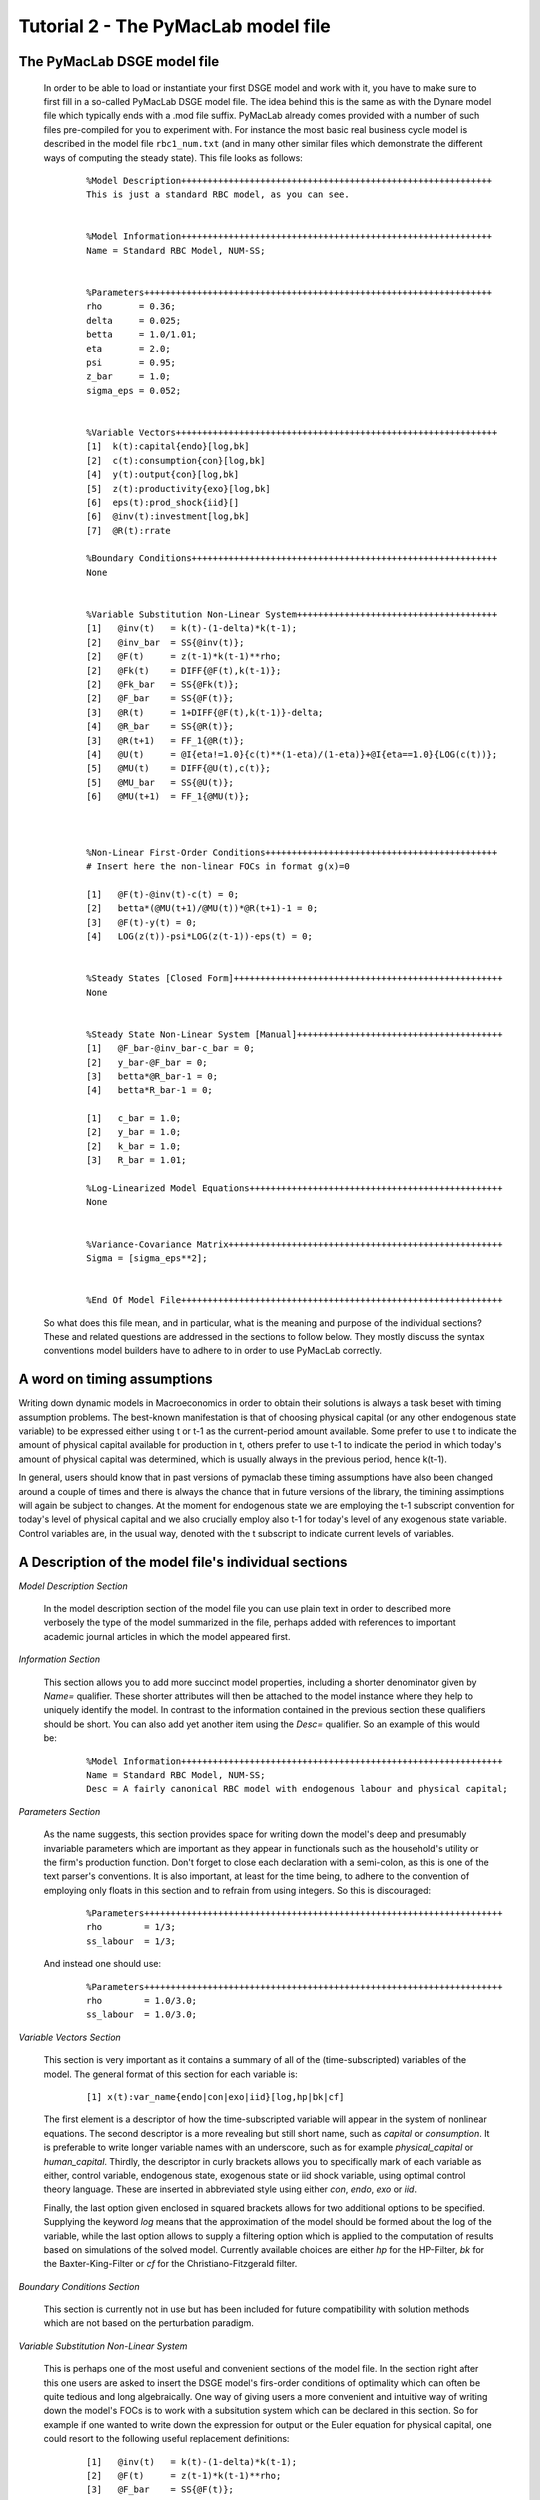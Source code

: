 .. index:: tutorial; model file; OOP; class

.. raw:: latex

   \newpage


Tutorial 2 - The PyMacLab model file
====================================

The PyMacLab DSGE model file
----------------------------

  In order to be able to load or instantiate your first DSGE model and work with it, you have to make sure to first fill in a so-called PyMacLab
  DSGE model file. The idea behind this is the same as with the Dynare model file which typically ends with a .mod file suffix. PyMacLab already
  comes provided with a number of such files pre-compiled for you to experiment with. For instance the most basic real business cycle model is
  described in the model file ``rbc1_num.txt`` (and in many other similar files which demonstrate the different ways of computing the steady state).
  This file looks as follows:

    ::

      %Model Description+++++++++++++++++++++++++++++++++++++++++++++++++++++++++++
      This is just a standard RBC model, as you can see.


      %Model Information+++++++++++++++++++++++++++++++++++++++++++++++++++++++++++
      Name = Standard RBC Model, NUM-SS;


      %Parameters++++++++++++++++++++++++++++++++++++++++++++++++++++++++++++++++++
      rho       = 0.36;
      delta     = 0.025;
      betta     = 1.0/1.01;
      eta	= 2.0; 
      psi	= 0.95;
      z_bar     = 1.0;
      sigma_eps = 0.052; 


      %Variable Vectors+++++++++++++++++++++++++++++++++++++++++++++++++++++++++++++
      [1]  k(t):capital{endo}[log,bk]
      [2]  c(t):consumption{con}[log,bk]
      [4]  y(t):output{con}[log,bk]      
      [5]  z(t):productivity{exo}[log,bk]
      [6]  eps(t):prod_shock{iid}[]
      [6]  @inv(t):investment[log,bk]
      [7]  @R(t):rrate

      %Boundary Conditions++++++++++++++++++++++++++++++++++++++++++++++++++++++++++
      None


      %Variable Substitution Non-Linear System++++++++++++++++++++++++++++++++++++++
      [1]   @inv(t)   = k(t)-(1-delta)*k(t-1);
      [2]   @inv_bar  = SS{@inv(t)};
      [2]   @F(t)     = z(t-1)*k(t-1)**rho;
      [2]   @Fk(t)    = DIFF{@F(t),k(t-1)};
      [2]   @Fk_bar   = SS{@Fk(t)};
      [2]   @F_bar    = SS{@F(t)};
      [3]   @R(t)     = 1+DIFF{@F(t),k(t-1)}-delta;
      [4]   @R_bar    = SS{@R(t)};
      [3]   @R(t+1)   = FF_1{@R(t)};
      [4]   @U(t)     = @I{eta!=1.0}{c(t)**(1-eta)/(1-eta)}+@I{eta==1.0}{LOG(c(t))};
      [5]   @MU(t)    = DIFF{@U(t),c(t)};
      [5]   @MU_bar   = SS{@U(t)};
      [6]   @MU(t+1)  = FF_1{@MU(t)};



      %Non-Linear First-Order Conditions++++++++++++++++++++++++++++++++++++++++++++
      # Insert here the non-linear FOCs in format g(x)=0

      [1]   @F(t)-@inv(t)-c(t) = 0;
      [2]   betta*(@MU(t+1)/@MU(t))*@R(t+1)-1 = 0;
      [3]   @F(t)-y(t) = 0;
      [4]   LOG(z(t))-psi*LOG(z(t-1))-eps(t) = 0;


      %Steady States [Closed Form]+++++++++++++++++++++++++++++++++++++++++++++++++++
      None


      %Steady State Non-Linear System [Manual]+++++++++++++++++++++++++++++++++++++++
      [1]   @F_bar-@inv_bar-c_bar = 0;
      [2]   y_bar-@F_bar = 0;
      [3]   betta*@R_bar-1 = 0;
      [4]   betta*R_bar-1 = 0;

      [1]   c_bar = 1.0;
      [2]   y_bar = 1.0;
      [2]   k_bar = 1.0;
      [3]   R_bar = 1.01;

      %Log-Linearized Model Equations++++++++++++++++++++++++++++++++++++++++++++++++
      None


      %Variance-Covariance Matrix++++++++++++++++++++++++++++++++++++++++++++++++++++
      Sigma = [sigma_eps**2];


      %End Of Model File+++++++++++++++++++++++++++++++++++++++++++++++++++++++++++++


  So what does this file mean, and in particular, what is the meaning and purpose of the individual sections?
  These and related questions are addressed in the sections to follow below. They mostly discuss the syntax
  conventions model builders have to adhere to in order to use PyMacLab correctly.
  
A word on timing assumptions
----------------------------

Writing down dynamic models in Macroeconomics in order to obtain their solutions is always a task beset with
timing assumption problems. The best-known manifestation is that of choosing physical capital (or any other
endogenous state variable) to be expressed either using t or t-1 as the current-period amount available.
Some prefer to use t to indicate the amount of physical capital available for production in t, others prefer
to use t-1 to indicate the period in which today's amount of physical capital was determined, which is usually
always in the previous period, hence k(t-1).

In general, users should know that in past versions of pymaclab these timing assumptions have also been changed
around a couple of times and there is always the chance that in future versions of the library, the timining assimptions
will again be subject to changes. At the moment for endogenous state we are employing the t-1 subscript convention for
today's level of physical capital and we also crucially employ also t-1 for today's level of any exogenous state variable.
Control variables are, in the usual way, denoted with the t subscript to indicate current levels of variables.

A Description of the model file's individual sections
-----------------------------------------------------

*Model Description Section*

  In the model description section of the model file you can use plain text in order to described more verbosely
  the type of the model summarized in the file, perhaps added with references to important academic journal articles
  in which the model appeared first.

*Information Section*

  This section allows you to add more succinct model properties, including a shorter denominator given by `Name=`
  qualifier. These shorter attributes will then be attached to the model instance where they help to uniquely identify
  the model. In contrast to the information contained in the previous section these qualifiers should be short. You can
  also add yet another item using the `Desc=` qualifier. So an example of this would be:
  
    ::
  
      %Model Information+++++++++++++++++++++++++++++++++++++++++++++++++++++++++++++
      Name = Standard RBC Model, NUM-SS;
      Desc = A fairly canonical RBC model with endogenous labour and physical capital;

*Parameters Section*

  As the name suggests, this section provides space for writing down the model's deep and presumably invariable parameters
  which are important as they appear in functionals such as the household's utility or the firm's production function. Don't
  forget to close each declaration with a semi-colon, as this is one of the text parser's conventions. It is also important,
  at least for the time being, to adhere to the convention of employing only floats in this section and to refrain from using
  integers. So this is discouraged:
  
    ::
  
      %Parameters++++++++++++++++++++++++++++++++++++++++++++++++++++++++++++++++++++
      rho        = 1/3;
      ss_labour  = 1/3;
    
  And instead one should use:
  
    ::
  
      %Parameters++++++++++++++++++++++++++++++++++++++++++++++++++++++++++++++++++++
      rho        = 1.0/3.0;
      ss_labour  = 1.0/3.0;

*Variable Vectors Section*

  This section is very important as it contains a summary of all of the (time-subscripted) variables of the model. The general format
  of this section for each variable is:

   ::

      [1] x(t):var_name{endo|con|exo|iid}[log,hp|bk|cf]

  The first element is a descriptor of how the time-subscripted variable will appear in the system of nonlinear equations. The second
  descriptor is a more revealing but still short name, such as `capital` or `consumption`. It is preferable to write longer variable names
  with an underscore, such as for example `physical_capital` or `human_capital`. Thirdly, the descriptor in curly brackets allows you to
  specifically mark of each variable as either, control variable, endogenous state, exogenous state or iid shock variable, using optimal
  control theory language. These are inserted in abbreviated style using either `con`, `endo`, `exo` or `iid`.
  
  Finally, the last option given enclosed in squared brackets allows for two additional options to be specified. Supplying the keyword `log`
  means that the approximation of the model should be formed about the log of the variable, while the last option allows to supply a filtering
  option which is applied to the computation of results based on simulations of the solved model. Currently available choices are either `hp`
  for the HP-Filter, `bk` for the Baxter-King-Filter or `cf` for the Christiano-Fitzgerald filter.

*Boundary Conditions Section*

  This section is currently not in use but has been included for future compatibility with solution methods which are not based on the perturbation
  paradigm.

*Variable Substitution Non-Linear System*

  This is perhaps one of the most useful and convenient sections of the model file. In the section right after this one users are asked to insert
  the DSGE model's firs-order conditions of optimality which can often be quite tedious and long algebraically. One way of giving users a more
  convenient and intuitive way of writing down the model's FOCs is to work with a subsitution system which can be declared in this section. So for
  example if one wanted to write down the expression for output or the Euler equation for physical capital, one could resort to the following
  useful replacement definitions:

   ::

     [1]   @inv(t)   = k(t)-(1-delta)*k(t-1);
     [2]   @F(t)     = z(t-1)*k(t-1)**rho;
     [3]   @F_bar    = SS{@F(t)};
     [4]   @R(t)     = 1+DIFF{@F(t),k(t-1)}-delta;
     [5]   @R(t+1)   = FF_1{@R(t)};
     [6]   @U(t)     = @I{eta!=1.0}{c(t)**(1-eta)/(1-eta)}+@I{eta==1.0}{LOG(c(t))};
     [7]   @MU(t)    = DIFF{@U(t),c(t)};
     [8]   @MU(t+1)  = FF_1{@MU(t)};

  These can then be used in the following section instead of having to work with the full expressions instead. Additionally, convience operators
  are accessible, given by:

   ::

      DIFF{EXPRESSION,x(t)}     # replaced by first derivate if expression w.r.t. x(t)

      SS{EXPRESSION}            # expression is converted to its steady state equivalent

      FF_X{EXPRESSION}          # replaced with expression forwarded in time by X periods.
                                # Timing of the information set for expectations
                                # is unchanged!

      BB_X{EXPRESSION}          # replaced with expression lagged in time by X periods.
                                # Timing if the information set for expectations
                                # is unchanged!
                             
      @ALL{EXPRESSION,[0-1],SS} # short-hand way of declaring many items in one go.
                                # See further below for detailed explanation.
      
      @DISCOUNT                 # Special reserved keyword to define the discount factor.
                                # See further below for detailed explanation.
                                
      @I{CONDITION}{EXPRESSION} # An indicator function which inserts the expression whenever
                                # the condition evaluates to TRUE.

  When declaring replacement items in this section make sure to adhere to the syntax of always naming them beginning with a @. Also, within this
  section substitutions within substitutions are permitted. Replacement items for steady-state calculations in the subsequent sections can also
  be supplied here, but have to be of the form such as:

   ::

      [1]   @F_bar   = z_bar*k_bar**rho;

  In PyMacLab steady state expressions of variables strictly have to adhere to the `x_bar` naming convention, i.e. be expressed by the stem
  variable name abbreviation followed by and underscore and the word `bar`. Finally, the DIFF{EXPRESSION,x(t)} is smart enough to differentiate
  across different time periods. So as an example with habit persistence in consumption our utility function depends on current and past consumption:
  
   ::
    
      [1]   @DISCOUNT = betta;
      [2]   @U(t)     = LOG(c(t)-B*c(t-1));
      [3]   @Uc(t)    = DIFF{@U(t),c(t)};
      
  Here the differentiation operator is smart enough to forward the expression by one period before taking the derivative w.r.t to c(t).
  In fact, internally the above will be replaced with:
   
   ::
     
      [1]   @DISCOUNT = betta;
      [2]   @U(t)     = LOG(c(t)-B*c(t-1));
      [3]   @Uc(t)    = DIFF{LOG(c(t)-B*c(t-1))+betta*LOG(E(t)|c(t+1)-B*c(t)),c(t)};
      
  This feature only works if the special reserved keyword @DISCOUNT is defined at the top of the list. This tells PyMacLab which discount rate to
  apply to future (or past) expressions. Finally, as of version 0.95.1 PyMacLab also supports another keyword which works as a short-cut to declare
  a large number of possible derivatives using only one command. This feature would work as follows:
  
    ::
    
      %Variable Substitution Non-Linear System+++++++++++++
      # The utility function and its derivatives
      [1]   @MU(t)     = LOG(c(t))+em(t-1)**(1-1/ups)/(1-1/ups);
      [2]   @ALL{@MU(t),[0-1],SS};
      
  This command takes all of the partial derivatives (but no cross-partials!) of the supplied function `@MU(t)` both for the current and the future period,
  i.e period running from `[0-1]`. One could also specify this as a list like `[0,1]`. If the additional optional argument `SS` is also supplied then
  the steady state versions of both the original function and the derivatives would be declared. Essentially, the above is just a short-hand for the
  following manually declared version:
  
    ::
    
      %Variable Substitution Non-Linear System+++++++++++++
      # The utility function and its derivatives
      [1]   @MU(t)     = LOG(c(t))+em(t-1)**(1-1/ups)/(1-1/ups);
      [2]   @MU_bar    = SS{@MU(t)};
      [3]   @MUc(t)    = DIFF{@MU(t),c(t)};
      [4]   @MUc_bar   = SS{@MUc(t)};
      [5]   @MUem(t)   = DIFF{@MU(t),em(t-1)};
      [6]   @MUem_bar  = SS{@MUem(t)};
      [7]   @MU(t+1)   = FF_1{@MU(t)};
      [8]   @MUc(t+1)  = DIFF{@MU(t+1),E(t)|c(t+1)};
      [9]   @MUem(t+1) = DIFF{@MU(t+1),em(t)};
      
  Obviously, for reasons of brevity using the `@ALL` command is a much better option, in particular if the derivatives and steady state expressions one works
  with are kind of standard and flow naturally from the functional forms of utlity and production functions, for instance.
  
  .. note::

    The whole point of having the subsitutions section present in the library as a functionality to draw on is to reduce systems to a lower dimensionality
    without having to string together algebraic fragments into enormous mathematical expressions which are hard to read and understand by somebody who has
    not been involved in designing the model. This approach also reduces the likelihood of introducing mistakes. With the substitution systems everything
    looks clean and the intuition is immediately discernable from the simplified first-order conditions containing the substitution declarations.

*Non-Linear First-Order Conditions Section*

  In this section users can supply the model's first order conditions of optimality which are passed to PyMacLab for differentiation and
  evaluation. So to use the example from the RBC1 example file given above, filling in this section would look as follows:

   ::

      [1]   @F(t)-@inv(t)-c(t) = 0;
      [2]   betta*(@MU(t+1)/@MU(t))*@R(t+1)-1 = 0;
      [3]   @F(t)-y(t) = 0;
      [4]   LOG(z(t))-psi*LOG(z(t-1))-eps(t) = 0;

  where we have made ample use of the convenient substitution definitions declared in the previous section. Expressions, such as the law of
  motion for the productivity shock, can be supplied in logs for the sake of readability, but otherwise could also alternatively be written as:

   ::

      [4]   z(t)/(z(t-1)**psi*eps(t)) = 0;


*Steady States [Closed Form] Section*

  For relatively simple models, closed form solutions for the steady state may exist and can be entered here as follows:

   ::

      betta   = 1.0/R_bar;
      k_bar   = ((rho*z_bar)/(R_bar - 1 + delta))**(1.0/(1 - rho));
      y_bar   = (z_bar*k_bar)**rho;
      c_bar   = y_bar - delta*k_bar;

  Note that not only steady-state variables like `x_bar` can be supplied here, but indeed any variable who's steady-state value has to be
  determined endogenously withing the model. Sometimes, depending on the model builder's assumptions taken, this could also involve the'
  determination of a parameter such as `betta`.
  
  Sometimes the model's full steady-state can be best determined using a combination of closed form expressions AND the additional numerical
  solution of a system on nonlinear equations, as is the case in the model file provided as ``rbc1_res.txt``. Notice that here one set of steady state
  variables are calculated in closed from, given the knowledge of a set of other steady state variables, while these in turn are first solved
  for in the section using the nonlinear root-finding algorithm. This make sense as for many DSGE models a core set of steady state variables in
  physical capital and marginal utlity - as an example - can be computed using the non-linear root finder, while all of the other variables' steady
  states follow immediately residually from this.
   

*Steady State Non-Linear System [Manual] Section*

  In this section a partial list of or the entire model's variables' steady states can be determined numerically here using good starting values
  and a Newton-like root-finder algorithm. So this section would something like this:

   ::

      %Steady State Non-Linear System [Manual]+++++++++++++
      [1]   z_bar*k_bar**(rho)-delta*k_bar-c_bar = 0;
      [2]   rho*z_bar*k_bar**(rho-1)+(1-delta)-R_bar = 0;
      [3]   (betta*R_bar)-1 = 0;
      [4]   z_bar*k_bar**(rho)-y_bar = 0;

      [1]  c_bar = 1.0;
      [2]  k_bar = 1.0;
      [3]  y_bar = 1.0;
      [4]  betta = 1.0;

  Very often, this section is simply a restatement of the first order conditions of optimality but with time subscripts removed and instead
  replaced with the steady state `x_bar` notation. This section and the previous can often be the most difficult ones to specify well, as many
  more complex DSGE models' steady states are not easy to determine and often require some good judegement, experience and good starting values
  for the root-finding algorithm.
  
  As of version 0.95.1 of the PyMacLab library users can also use symbolic expressions in the starting values subsection following the non-linear
  system of equations, such as for instance:
  
    ::
    
      %Steady State Non-Linear System [Manual]+++++++++++++
      [1]   z_bar*k_bar**(rho)-delta*k_bar-c_bar = 0;
      [2]   rho*z_bar*k_bar**(rho-1)+(1-delta)-R_bar = 0;
      [3]   (betta*R_bar)-1 = 0;
      [4]   z_bar*k_bar**(rho)-y_bar = 0;

      [1]  k_bar = 30.0;
      [2]  y_bar = k_bar**alpha;
      [3]  c_bar = 2.0;
      [4]  betta = 1.0;
      
  Finally, again as of version 0.95.1, users can instead declare in this section the following:

    ::
    
      %Steady State Non-Linear System [Manual]+++++++++++++
      USE_FOCS=[0,1,2,3];

      [1]  k_bar = 30.0;
      [2]  y_bar = k_bar**alpha;
      [3]  c_bar = 2.0;
      [4]  betta = 1.0;
      
  When using this `USE_FOCS` command, users are instructing the DSGE model instance to automatically form steady state versions of the non-linear
  system of equations, but doing this only for the equation numbers provided in the passed vector, i.e. `[0,1,2,3]`, which instructs PyMacLab to pick
  equations 1,2,3,4 out of the system of FOCs declared before this section. Python uses 0-indexed vectors, that is why the list starts with
  0 and not 1. If the FOCs are ordered differently, one can also employ different orderings, such as `[0,2,3,4]`. The point here is to have a way of
  disregarding certain equations we may not want to include in the non-linear root finding algorithm, such as certain exogenous laws of motion for which
  we may have calibrated steady state values and do not have to look for them.
  

*Log-Linearized Model Equations Section*

  In this section you could theoretically also supply the first-order log-linearized equations manually, such as was necessary in Harald Uhlig's
  toolbox. But this feature is perhaps best relegated to compatibility tests and proof-of-concept experiments to show that PyMacLab's computed
  solutions based on automatic differentiation are identical with the ones computed from this section. An example would be:

   ::

      # foc consumption
      [1]   (1/C_bar)**Theta*X_bar**(Psi*(1-Theta))*x(t)...
           -(1/C_bar)**Theta*X_bar**(Psi*(1-Theta))*c(t)=...
             LAM_bar*lam(t)+A_bar*MU_bar*mu(t);
      # foc leisure
      [2]   (1-Theta)*c(t)+(Psi*(1-Theta)-1)*x(t)=lam(t)+...
             z(t-1)+(1-alpha)*k(t-1)-(1-alpha)*l(t);

  In this case all variables already have to be interpreted as percentage deviations from steady state. Both in this and in the nonlinear FOCs
  section, model equations DO NOT necessarily have to be expressed as `g(x)=0`, but can also be written as `f(x)=g(x)`. In this case the PyMacLab
  parser simply internally generates `f(x)-g(x) = 0` and works with this expression instead.

*Variance-Covariance Matrix Section*

  The standard way of supplying information on the variance-convariance structure of the iid shocks hitting the laws of motions of the exogenous
  state variables. So this section would look something like this:

   ::

      Sigma = [sigma_eps**2];

  or for more elaborate models like this:

   ::

      Sigma = [sigma_eps**2   0;
               0    sigma_xi**2];

*All sections*

  If in any of the lines of one of the sections the keyword `None` is inserted, even in a section which has otherwise been declared in the correct
  way as described above, then the entire section will be ignored and treated as empty, such as for instance:

   ::

      %Log-Linearized Model Equations++++++++++++++++++++++++++++
      None

  If alebraic expression become to long, one can also employ a line-breaking syntax using the elipsis, such as:

   ::


      [1]   (1-Theta)*c(t)+(Psi*(1-Theta)-1)*x(t)=lam(t)+...
             z(t-1)+(1-alpha)*k(t-1)-(1-alpha)*l(t);

  Finally, as is customary from other programming languages, comments can also be inserted into DSGE model files. However, in contrast to other
  languages conventions, such as Python itself, at the moment the library will only parse model files correctly if the comments are on a line of
  their own, and not intermingled with model description items. As usual comments are identified by beginning a new line with the hash symbol #.

  Finally, in all sections where it may be applicable, the operators `LOG(x)` and `EXP(x)` can be employed, where the former takes the natural
  logarithm of expression x while the latter raises e to the power x. An example of this would be:

   ::

      [1]   @U(t)   = LOG(c(t));


More than one way to feed in model properties
---------------------------------------------

  As of PyMacLab version 0.95.1, there now exists more than one way to populate a DSGE model instance with information about the properties/features which
  comprise the model and dictate its ultimate behaviour. These changes have been implemented in order to make PyMacLab's feature set more compatible with a
  programming paradigm often called "Meta-programming" or "Template programming" which encapsulates the idea of allowing programs to change their own
  "source code" or otherwise usually assumed fixed features during runtime.
  
  Or at a more basic level, it simply offers a comfortable way for users of the library to change essential features of DSGE models or alternatively swap
  features between them while a program is running. This makes PyMacLab far more powerful in principle than for instance Dynare. So besides reading in a
  conformable DSGE model file from your computer's file system, which other ways are on offer to populate a DSGE model instance?
  
  Instead of passing the model file's full path as a string to the DSGE model at instantiation time, we could have also alternatively passed the actual
  model file itself as a big triple-quoted string to the DSGE class generating instances. This could be defined inside a Python (batch) script and could for
  instance be done like this:
   
   
    .. sourcecode:: python
    
      modstr='''
      %Model Description+++++++++++++++++++++++++++++++++++++++++++++++++++++++++++
      This is just a standard RBC model, as you can see.


      %Model Information+++++++++++++++++++++++++++++++++++++++++++++++++++++++++++
      Name = Standard RBC Model, RES-SS;


      %Parameters++++++++++++++++++++++++++++++++++++++++++++++++++++++++++++++++++
      rho       = 0.36;
      delta     = 0.025;
      R_bar     = 1.01;
      betta     = 1.0/R_bar;
      eta	= 2.0; 
      psi	= 0.95;
      z_bar     = 1.0;
      sigma_eps = 0.052; 


      %Variable Vectors+++++++++++++++++++++++++++++++++++++++++++++++++++++++++++++
      [1]  k(t):capital{endo}[log,bk]
      [2]  c(t):consumption{con}[log,bk]
      [4]  y(t):output{con}[log,bk]      
      [5]  z(t):productivity{exo}[log,bk]
      [6]  eps(t):prod_shock{iid}[]
      [6]  @inv(t):investment[log,bk]
      [7]  @R(t):rrate

      %Boundary Conditions++++++++++++++++++++++++++++++++++++++++++++++++++++++++++
      None


      %Variable Substitution Non-Linear System++++++++++++++++++++++++++++++++++++++
      # Special discount variable
      [1]   @DISCOUNT = betta;
      [1]   @inv(t)   = k(t)-(1-delta)*k(t-1);
      [2]   @inv_bar  = SS{@inv(t)};
      [2]   @F(t)     = z(t)*k(t-1)**rho;
      [2]   @Fk(t)    = DIFF{@F(t),k(t-1)};
      [2]   @Fk_bar   = SS{@Fk(t)};
      [2]   @F_bar    = SS{@F(t)};
      [3]   @R(t)     = 1+DIFF{@F(t),k(t-1)}-delta;
      [4]   @R_bar    = SS{@R(t)};
      [3]   @R(t+1)   = FF_1{@R(t)};
      [4]   @U(t)     = c(t)**(1-eta)/(1-eta);
      [5]   @MU(t)    = DIFF{@U(t),c(t)};
      [5]   @MU_bar   = SS{@U(t)};
      [6]   @MU(t+1)  = FF_1{@MU(t)};



      %Non-Linear First-Order Conditions+++++++++++++++++++++++++++++++++++++++++++++
      # Insert here the non-linear FOCs in format g(x)=0

      [1]   @F(t)-@inv(t)-c(t) = 0;
      [2]   betta*(@MU(t+1)/@MU(t))*@R(t+1)-1 = 0;
      [3]   @F(t)-y(t) = 0;
      [4]   LOG(z(t))-psi*LOG(z(t-1))-eps(t) = 0;


      %Steady States [Closed Form]+++++++++++++++++++++++++++++++++++++++++++++++++++
      [1]   y_bar = @F_bar;


      %Steady State Non-Linear System [Manual]+++++++++++++++++++++++++++++++++++++++
      [1]   @F_bar-@inv_bar-c_bar = 0;
      [2]   betta*@R_bar-1 = 0;
      [3]   betta*R_bar-1 = 0;

      [1]   c_bar = 1.0;
      [2]   k_bar = 1.0;
      [3]   betta = 0.9;

      %Log-Linearized Model Equations++++++++++++++++++++++++++++++++++++++++++++++++
      None


      %Variance-Covariance Matrix++++++++++++++++++++++++++++++++++++++++++++++++++++
      Sigma = [sigma_eps**2];


      %End Of Model File+++++++++++++++++++++++++++++++++++++++++++++++++++++++++++++
      '''
      
      import pymaclab as pm
      
      rbc = pm.newMOD(modstr,mesg=True,ncpus='auto')

  As you can see, the declared Python object ``modstr`` is just a string which holds a standard PyMacLab model file in its entirety (with line breaks!)
  This is then passed to the DSGE class to instantiate a new model and internally PyMacLab recognizes this not as a full path pointer to a physical model
  file existing in your computer's file system but instead as the contents of the file itself ready for direct processing.
  
  Finally, yet one more way open
  to users to instantiate and populate a new DSGE model with its characteristic features is closely related to the one described immediately above. This
  second way uses a Python templating library called ``wheezy.template`` which allows conformable PyMacLab model files to be generated on the fly from
  within a running Python script using a standard Python dictionary of DSGE model properties. Such a dictionary is always created by default and then
  attached to each DSGE model instance whenever they are created and is held inside the object ``model.template_paramdic``. For a simple RBC model this would
  look like:
  
    .. sourcecode:: python
    
      # Load the library and the models branch
      In [1]: import pymaclab as pm
      In [2]: import pymaclab.modfiles.models as models
      In [3]: import pymaclab.modfiles.templates.wheezy_template as template
      
      # Now instantiate the model
      In [3]: rbc = pm.newMOD(models.stable.rbc1_num, mesg=True)
      
      # Check contents of the template dictionary
      In [4]: rbc.template_paramdic.keys()
      
      # These are only the keys of the dictionary, but check the contents yourself
      # to see that they are all standard Python data structures describing the model
      Out[1]:
      ['use_focs',
       'vardic',
       'sigma',
       'mod_desc',
       'subs_list',
       'focs_list',
       'manss_sys',
       'mod_name',
       'llsys_list',
       'paramdic',
       'ssidic',
       'ssys_list']
       
       # Now use the template to automatically generate
       # a conformable PyMacLab model file string
       In [5]: modstr = template.render(rbc.template_paramdic)
       
       # Now print the modstr and check what it looks like
       In [6]: print modstr
       
       Out[2]:
       '''
       %Model Description++++++++++++++++++++++++++++++++++
       None
 
 
       %Model Information++++++++++++++++++++++++++++++++++
       # Short model name
       Name = Standard RBC Model, NUM-SS;
       # Short model description
 
 
 
       %Parameters+++++++++++++++++++++++++++++++++++++++++
       [1]   z_bar = 1.0;
       [2]   psi = 0.95;
       [3]   sigma_eps = 0.052;
       [4]   betta = 0.990099009901;
       [5]   eta = 2.0;
       [6]   rho = 0.36;
       [7]   delta = 0.025;
 
 
 
       %Variable Vectors++++++++++++++++++++++++++++++++++++
       [1]   k(t):capital{endo}[log,bk]
       [1]   c(t):consumption{con}[log,bk]
       [2]   y(t):output{con}[log,bk]
       [1]   z(t):productivity{exo}[log,bk]
       [2]   eps(t):prod_shock{iid}[]
       [1]   @inv(t):investment [log,bk]
       [2]   @R(t):rrate


       %Boundary Conditions+++++++++++++++++++++++++++++++++
       None
 
 
       %Variable Substitution Non-Linear System+++++++++++++
       [1]   @inv(t) = k(t)-(1-delta)*k(t-1);
       [2]   @inv_bar = SS{@inv(t)};
       [3]   @F(t) = z(t-1)*k(t-1)**rho;
       [4]   @Fk(t) = DIFF{@F(t),k(t-1)};
       [5]   @Fk_bar = SS{@Fk(t)};
       [6]   @F_bar = SS{@F(t)};
       [7]   @R(t) = 1+DIFF{@F(t),k(t-1)}-delta;
       [8]   @R_bar = SS{@R(t)};
       [9]   @R(t+1) = FF_1{@R(t)};
       [10]  @U(t) = c(t)**(1-eta)/(1-eta);
       [11]  @MU(t) = DIFF{@U(t),c(t)};
       [12]  @MU_bar = SS{@U(t)};
       [13]  @MU(t+1) = FF_1{@MU(t)};
 
 
       %Non-Linear First-Order Conditions+++++++++++++++++++
       [1]   @F(t)-@inv(t)-c(t) = 0;
       [2]   betta*(@MU(t+1)/@MU(t))*@R(t+1)-1 = 0;
       [3]   @F(t)-y(t) = 0;
       [4]   LOG(z(t))-psi*LOG(z(t-1))-eps(t) = 0;
 
 
       %Steady States [Closed Form]++++++++++++++++++++++++++
       None
 
 
       %Steady State Non-Linear System [Manual]+++++++++++++
       [1]   @F_bar-@inv_bar-c_bar = 0;
       [2]   y_bar-@F_bar = 0;
       [3]   betta*@R_bar-1 = 0;
       [4]   betta*R_bar-1 = 0;
 
       [1]   c_bar = 1.0;
       [2]   k_bar = 1.0;
       [3]   y_bar = 1.0;
       [4]   R_bar = 1.01;
 
 
 
       %Log-Linearized Model Equations++++++++++++++++++++++
       None
 
 
       %Variance-Covariance Matrix++++++++++++++++++++++++++
       Sigma = [ 0.002704 ];
       
       
       %End Of Model File+++++++++++++++++++++++++++++++++++
       '''
       
       # You could now check if the model also loads with the generated modfile string
       In [7]: rbc_alt = pm.newMOD(modstr, mesg=True)

       
  As you can see, with the power of templating engines [#f1]_ such as ``wheezy.template`` we can generate PyMacLab-conformable DSGE model files
  on-the-fly by passing simple Python data structures to the template and calling its ``render()`` method. In the above script, the DSGE models called
  ``rbc`` and ``rbc_alt`` will be identical save for small numerical discrepancies introduced because of floating-point arithmatics imprecision.
  In the near future PyMacLab will include another template which will allow the automatic generation of Dynare-conformable model files, allowing users
  to compare and contrast results computed in both environments.
  
.. rubric:: Footnotes

.. [#f1] There exist far more popular templating engines than ``wheezy.template``. One of such, perhaps the most popular, is an engine library called
         ``jinja2`` which is often used by programmers to design dynamic webpages. The other candidate is a library called ``cheetah``. In spite of
         ``wheezy.template``'s lesser popularity, it was chosen for PyMacLab because it claims to be the fastest template engine of all of the
         above mentioned candidates.